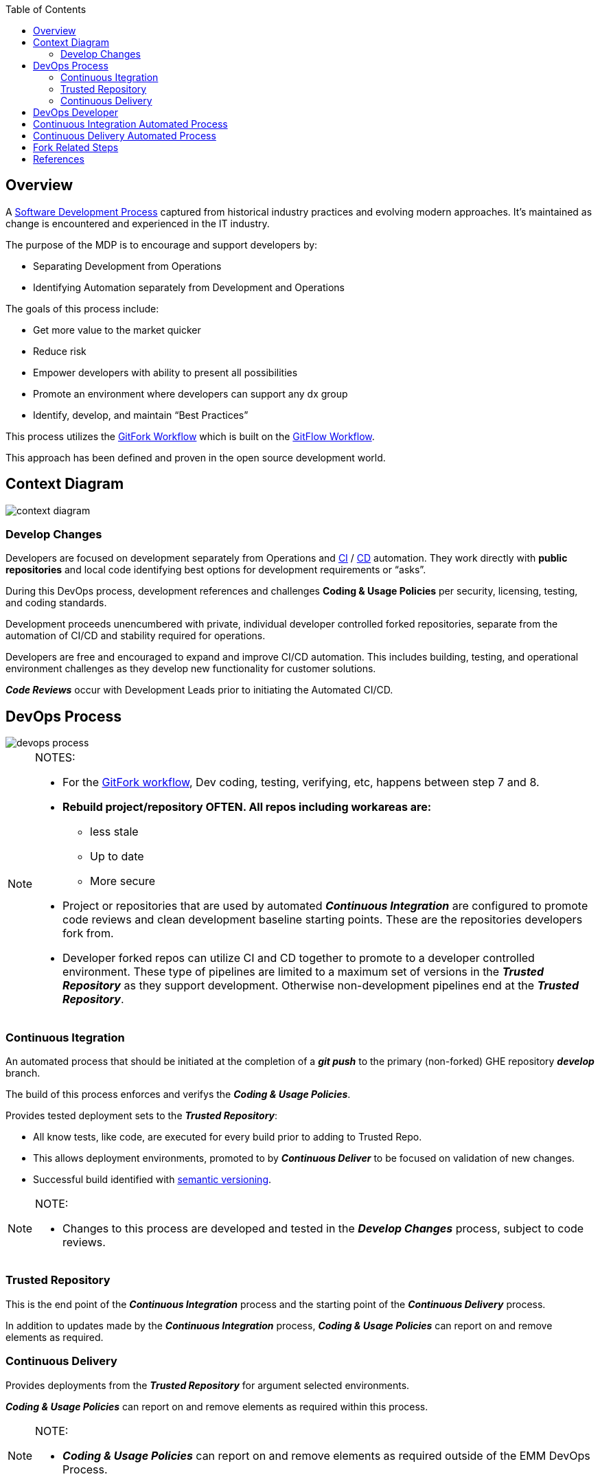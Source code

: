 :toc2:
== Overview

A https://en.wikipedia.org/wiki/Software_development_process[Software Development Process] captured from historical industry practices and evolving modern approaches.  It's maintained as change is encountered and experienced in the IT industry.

.The purpose of the MDP is to encourage and support developers by:
* Separating Development from Operations
* Identifying Automation separately from Development and Operations

.The goals of this process include:
* Get more value to the market quicker
* Reduce risk
* Empower developers with ability to present all possibilities
* Promote an environment where developers can support any dx group
* Identify, develop, and maintain “Best Practices”

This process utilizes the https://www.atlassian.com/git/tutorials/comparing-workflows/forking-workflow[GitFork Workflow] which is built on the https://datasift.github.io/gitflow/IntroducingGitFlow.html[GitFlow Workflow].

This approach has been defined and proven in the open source development world.

== Context Diagram
image::images/context-diagram.png[]

=== Develop Changes

Developers are focused on development separately from Operations and https://en.wikipedia.org/wiki/Continuous_integration[CI] / https://en.wikipedia.org/wiki/Continuous_delivery[CD] automation. They work directly with *public repositories* and local code identifying best options for development requirements or “asks”.

During this DevOps process, development references and challenges *Coding & Usage Policies* per security, licensing, testing, and coding standards.

Development proceeds unencumbered with private, individual developer controlled forked repositories, separate from the automation of CI/CD and stability required for operations.

Developers are free and encouraged to expand and improve CI/CD automation. This includes building, testing, and operational environment challenges as they develop new functionality for customer solutions.

*_Code Reviews_* occur with Development Leads prior to initiating the Automated CI/CD.

== DevOps Process
image::images/devops-process.png[]

[NOTE]
====
.NOTES:
* For the https://www.atlassian.com/git/tutorials/comparing-workflows/forking-workflow[GitFork workflow], Dev coding, testing, verifying, etc, happens between step 7 and 8.
* *Rebuild project/repository OFTEN. All repos including workareas are:*
** less stale
** Up to date
** More secure
* Project or repositories that are used by automated *_Continuous Integration_* are configured to promote code reviews and clean development baseline starting points. These are the repositories developers fork from.
* Developer forked repos can utilize CI and CD together to promote to a developer controlled environment. These type of pipelines are limited to a maximum set of versions in the *__Trusted Repository__* as they support development. Otherwise non-development pipelines end at the *__Trusted Repository__*.
====

=== Continuous Itegration

An automated process that should be initiated at the completion of a *_git push_* to the primary (non-forked) GHE repository *_develop_* branch.

The build of this process enforces and verifys the *_Coding & Usage Policies_*.

.Provides tested deployment sets to the *_Trusted Repository_*:
* All know tests, like code, are executed for every build prior to adding to Trusted Repo.
* This allows deployment environments, promoted to by *_Continuous Deliver_* to be focused on validation of new changes.
* Successful build identified with https://semver.org/[semantic versioning].

[NOTE]
====
.NOTE:
* Changes to this process are developed and tested in the *_Develop Changes_* process, subject to code reviews.
====

=== Trusted Repository

This is the end point of the *_Continuous Integration_* process and the starting point of the *_Continuous Delivery_* process.

In addition to updates made by the *_Continuous Integration_* process, *_Coding & Usage Policies_* can report on and remove elements as required.

=== Continuous Delivery

Provides deployments from the *_Trusted Repository_* for argument selected environments.

*_Coding & Usage Policies_* can report on and remove elements as required within this process.

[NOTE]
====
.NOTE:
* *_Coding & Usage Policies_* can report on and remove elements as required outside of the EMM DevOps Process.
====

== DevOps Developer
image::images/devops-developer.png[]

.For given “asks”, developer looks for and/or develops working solutions
* Identify/Establish repository or repo:
** From Public Repository or Team Repository or create new (Team repos available to CI process)
* Fork from existing projects or repositories for full development freedom:
** Forking Projects – (example using the spoon-knife project),
** Fork & Pull Workflow (For git beginners) 
* Clone from forked repo
* Create additional remote to non-forked repo
** NOTE: Rebuild local repo often, daily to start
* Verify Coding & Usage Policies:
** Report variance to customers
** Challenge security, licensing, testing, and coding standards as needed
* Prepare Changes:
** Test with all known CI process testing.  Add, modify, remove as needed.
* Commit and merge per GitFork workflow (Dev coding, testing, verifying, etc, happens between step 7 and 8)
* Initiate automated CI
** Push Changes to Non-Forked repository or project

== Continuous Integration Automated Process
image::images/ci-automated-process.png[]

.The Continuous Integration process is:
* Initiated by Developer with a repository push
* Automatically verified with existing “Coding & Usage Policies”
* Automatic Build
* Automatic Testing
* Build/Test reporting to development
* Successful build identified with https://semver.org/[semantic versioning]
* Successful build delivered to Trusted Repository

[NOTE]
====
.NOTE:
*_Coding & Usage Policies_* verification reporting is run against all elements in Trusted Repository on a regular basis.
====

== Continuous Delivery Automated Process
image::images/CD-automated-process.png[]

.The Continuous Delivery process:
* Starts with up-to-date, verified, built from a Trusted Repository 
* Contents included are delivered from CI automated process exclusively
* Uses Builds identified with https://semver.org/[semantic versioning]
* Automatically verified with existing “Coding & Usage Policies”
* Automatic environment deployment report
* Automatically deploys to specified environment

[NOTE]
====
.NOTE:
*_Coding & Usage Policies_* verification reporting is run against all "deployed to" environments on a regular basis.
====

== Fork Related Steps

image::images/Development-WorkArea.png[]

[NOTE]
====
.NOTES:
* Developers may have multiple instances of the above development environment depending on the projects/repos they support.
* Code reviews initiated by contributing developers and managed by DevLeads are the gateway to controlled GHE repository updates and non-development CI initiation. 
* The use of forked repos only requires ready-only permission for contributing developers.
** Executing the http://emmutl-ch2-1p.sys.comcast.net/git/EMM-GitInstallationProcedure.adoc.html[Install git] procedure is required for this.
* The Develop Changes process is separate from:
** Automation:
*** CI
*** CD
** Operations
====

== References

* https://reflectoring.io/github-fork-and-pull/[Fork & Pull Workflow] For git beginners
* https://guides.github.com/activities/forking/[Forking Projects] – example using the https://github.com/octocat/Spoon-Knife[spoon-knife project]
* https://www.youtube.com/playlist?list=PL0lo9MOBetEHhfG9vJzVCTiDYcbhAiEqL[GitHub and Git Foundations (YouTube)]